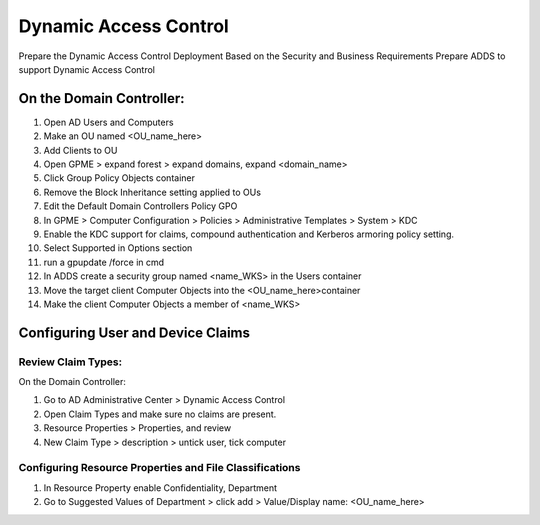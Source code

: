 Dynamic Access Control
======================

Prepare the Dynamic Access Control Deployment Based on the Security and Business Requirements
Prepare ADDS to support Dynamic Access Control

On the Domain Controller:
-------------------------

#. Open AD Users and Computers
#. Make an OU named <OU_name_here>
#. Add Clients to OU
#. Open GPME > expand forest > expand domains, expand <domain_name>
#. Click Group Policy Objects container
#. Remove the Block Inheritance setting applied to OUs
#. Edit the Default Domain Controllers Policy GPO
#. In GPME > Computer Configuration > Policies > Administrative Templates > System > KDC
#. Enable the KDC support for claims, compound authentication and Kerberos armoring policy setting.
#. Select Supported in Options section
#. run a gpupdate /force in cmd
#. In ADDS create a security group named <name_WKS> in the Users container
#. Move the target client Computer Objects into the <OU_name_here>container
#. Make the client Computer Objects a member of <name_WKS>

Configuring User and Device Claims
----------------------------------

Review Claim Types:
^^^^^^^^^^^^^^^^^^^

On the Domain Controller:

#. Go to AD Administrative Center > Dynamic Access Control
#. Open Claim Types and make sure no claims are present.
#. Resource Properties > Properties, and review
#. New Claim Type > description > untick user, tick computer

Configuring Resource Properties and File Classifications
^^^^^^^^^^^^^^^^^^^^^^^^^^^^^^^^^^^^^^^^^^^^^^^^^^^^^^^^

#. In Resource Property enable Confidentiality, Department
#. Go to Suggested Values of Department > click add > Value/Display name: <OU_name_here>
